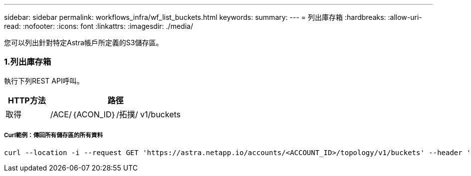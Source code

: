 ---
sidebar: sidebar 
permalink: workflows_infra/wf_list_buckets.html 
keywords:  
summary:  
---
= 列出庫存箱
:hardbreaks:
:allow-uri-read: 
:nofooter: 
:icons: font
:linkattrs: 
:imagesdir: ./media/


[role="lead"]
您可以列出針對特定Astra帳戶所定義的S3儲存區。



=== 1.列出庫存箱

執行下列REST API呼叫。

[cols="25,75"]
|===
| HTTP方法 | 路徑 


| 取得 | /ACE/｛ACON_ID｝/拓撲/ v1/buckets 
|===


===== Curl範例：傳回所有儲存區的所有資料

[source, curl]
----
curl --location -i --request GET 'https://astra.netapp.io/accounts/<ACCOUNT_ID>/topology/v1/buckets' --header 'Accept: */*' --header 'Authorization: Bearer <API_TOKEN>'
----